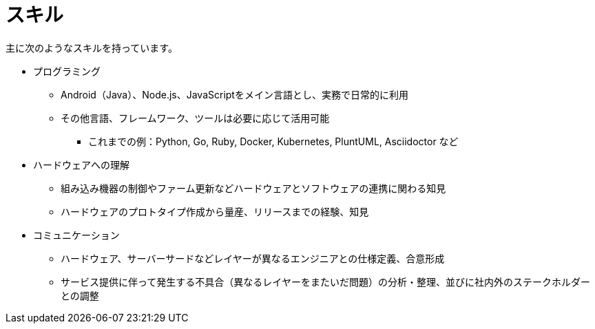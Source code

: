 # スキル

主に次のようなスキルを持っています。

* プログラミング
** Android（Java）、Node.js、JavaScriptをメイン言語とし、実務で日常的に利用
** その他言語、フレームワーク、ツールは必要に応じて活用可能
*** これまでの例：Python, Go, Ruby, Docker, Kubernetes, PluntUML, Asciidoctor など
* ハードウェアへの理解
** 組み込み機器の制御やファーム更新などハードウェアとソフトウェアの連携に関わる知見
** ハードウェアのプロトタイプ作成から量産、リリースまでの経験、知見
* コミュニケーション
** ハードウェア、サーバーサードなどレイヤーが異なるエンジニアとの仕様定義、合意形成
** サービス提供に伴って発生する不具合（異なるレイヤーをまたいだ問題）の分析・整理、並びに社内外のステークホルダーとの調整
